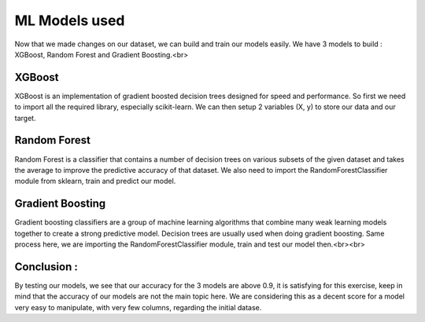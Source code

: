 ML Models used
===================

Now that we made changes on our dataset, we can build and train our models easily. We have 3 models to build : XGBoost, Random Forest and Gradient Boosting.<br>

XGBoost
------------

XGBoost is an implementation of gradient boosted decision trees designed for speed and performance.  
So first we need to import all the required library, especially scikit-learn. We can then setup 2 variables (X, y) to store our data and our target.  

.. code-block:: python
	from xgboost import XGBClassifier
	from sklearn.model_selection import train_test_split, cross_val_score
	from sklearn.metrics import accuracy_score, classification_report, precision_score, recall_score
	from sklearn.metrics import confusion_matrix, precision_recall_curve, roc_curve, auc, log_loss

	X = train_final[['AMT_CREDIT', 'AMT_INCOME_TOTAL', 'Cash loans', 'Revolving loans', 'F', 'M', 'XNA']]
	y = train_final['TARGET']
	X_train, X_test, y_train, y_test = train_test_split(X, y, test_size = 0.2, random_state = 2)
	# fit model no training data
	model = XGBClassifier()
	model.fit(X_train, y_train)
	y_pred = model.predict(X_test)
	predictions = [round(value) for value in y_pred]
	accuracy = accuracy_score(y_test, predictions)
	print(accuracy)

Random Forest
------------

Random Forest is a classifier that contains a number of decision trees on various subsets of the given dataset and takes the average to improve the predictive accuracy of that dataset.
We also need to import the RandomForestClassifier module from sklearn, train and predict our model.

.. code-block:: python
	from sklearn.ensemble import RandomForestClassifier

	model = RandomForestClassifier()
	model.fit(X_train, y_train)

	y_pred = model.predict(X_test)

	print("Training Accuracy :", model.score(X_train, y_train))
	print("Testing Accuracy :", model.score(X_test, y_test))

Gradient Boosting
------------

Gradient boosting classifiers are a group of machine learning algorithms that combine many weak learning models together to create a strong predictive model. Decision trees are usually used when doing gradient boosting.  
Same process here, we are importing the RandomForestClassifier module, train and test our model then.<br><br>

**Conclusion :**  
------------

By testing our models, we see that our accuracy for the 3 models are above 0.9, it is satisfying for this exercise, keep in mind that the accuracy of our models are not the main topic here. We are considering this as a decent score for a model very easy to manipulate, with very few columns, regarding the initial datase.
